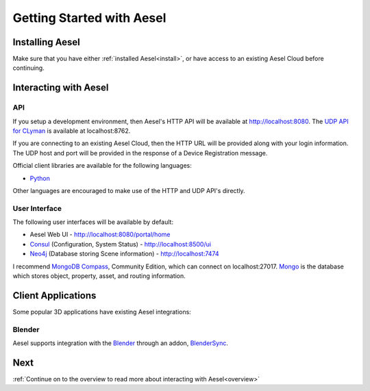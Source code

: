 .. _quickstart:

Getting Started with Aesel
==========================

Installing Aesel
----------------

Make sure that you have either :ref:`installed Aesel<install>`, or have access
to an existing Aesel Cloud before continuing.

Interacting with Aesel
----------------------

API
~~~

If you setup a development environment, then Aesel's HTTP API will be available
at http://localhost:8080.  The `UDP API for CLyman <https://clyman.readthedocs.io/en/v2/pages/Events_API.html>`__
is available at localhost:8762.

If you are connecting to an existing Aesel Cloud, then the HTTP URL will be
provided along with your login information.  The UDP host and port will be
provided in the response of a Device Registration message.

Official client libraries are available for the following languages:

* `Python <https://pyaesel.readthedocs.io/en/latest/index.html>`__

Other languages are encouraged to make use of the HTTP and UDP API's directly.

User Interface
~~~~~~~~~~~~~~

The following user interfaces will be available by default:

* Aesel Web UI - http://localhost:8080/portal/home
* `Consul <https://www.consul.io/>`__ (Configuration, System Status) - http://localhost:8500/ui
* `Neo4j <https://neo4j.com/>`__ (Database storing Scene information) - http://localhost:7474

I recommend `MongoDB Compass <https://www.mongodb.com/products/compass>`__, Community Edition,
which can connect on localhost:27017.  `Mongo <https://www.mongodb.com/>`__ is the
database which stores object, property, asset, and routing information.

Client Applications
-------------------

Some popular 3D applications have existing Aesel integrations:

Blender
~~~~~~~

Aesel supports integration with the `Blender <https://www.blender.org/>`__ through
an addon, `BlenderSync <https://blendersync.readthedocs.io/en/latest/>`__.

Next
----

:ref:`Continue on to the overview to read more about interacting with Aesel<overview>`
